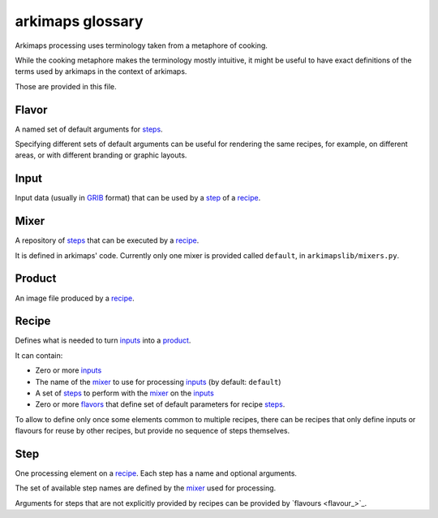 =================
arkimaps glossary
=================

Arkimaps processing uses terminology taken from a metaphore of cooking.

While the cooking metaphore makes the terminology mostly intuitive, it might be
useful to have exact definitions of the terms used by arkimaps in the context
of arkimaps.

Those are provided in this file.


.. _flavor:

Flavor
======

A named set of default arguments for `steps <step_>`_.

Specifying different sets of default arguments can be useful for rendering the
same recipes, for example, on different areas, or with different branding or
graphic layouts.


.. _input:

Input
=====

Input data (usually in `GRIB <https://en.wikipedia.org/wiki/GRIB>`_ format) that
can be used by a step_ of a recipe_.


.. _mixer:

Mixer
=====

A repository of `steps <step_>`_ that can be executed by a recipe_.

It is defined in arkimaps' code. Currently only one mixer is provided called
``default``, in ``arkimapslib/mixers.py``.


.. _product:

Product
=======

An image file produced by a recipe_.


.. _recipe:

Recipe
======

Defines what is needed to turn `inputs <input_>`_ into a product_.

It can contain:

* Zero or more `inputs <input_>`_
* The name of the mixer_ to use for processing `inputs <input_>`_ (by default:
  ``default``)
* A set of `steps <step_>`_ to perform with the mixer_ on the `inputs <input_>`_
* Zero or more `flavors <flavor_>`_ that define set of default parameters for
  recipe `steps <step_>`_.

To allow to define only once some elements common to multiple recipes, there
can be recipes that only define inputs or flavours for reuse by other recipes,
but provide no sequence of steps themselves.


.. _step:

Step
====

One processing element on a recipe_. Each step has a name and optional
arguments.

The set of available step names are defined by the mixer_ used for processing.

Arguments for steps that are not explicitly provided by recipes can be provided
by `flavours <flavour_>`_.
